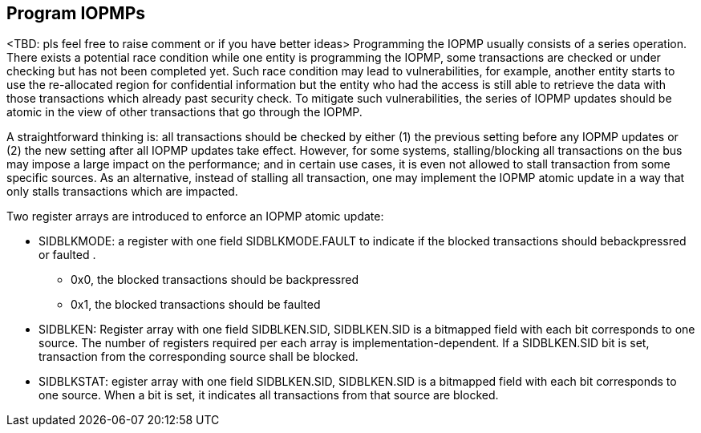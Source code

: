 [[Program_IOPMPs]]
== Program IOPMPs
<TBD: pls feel free to raise comment or if you have better ideas>
Programming the IOPMP usually consists of a series operation. There exists a potential race condition while one entity is programming the IOPMP, some transactions are checked or under checking but has not been completed yet. Such race condition may lead to vulnerabilities, for example, another entity starts to use the re-allocated region for confidential information but the entity who had the access is still able to retrieve the data with those transactions which already past security check.  To mitigate such vulnerabilities, the series of IOPMP updates should be atomic in the view of other transactions that go through the IOPMP. 

A straightforward thinking is: all transactions should be checked by either (1) the previous setting before any IOPMP updates or (2) the new setting after all IOPMP updates take effect. However, for some systems, stalling/blocking all transactions on the bus may impose a large impact on the performance; and in certain use cases, it is even not allowed to stall transaction from some specific sources. As an alternative, instead of stalling all transaction, one may implement the IOPMP atomic update in a way that only stalls transactions which are impacted. 

Two register arrays are introduced to enforce an IOPMP atomic update:

* SIDBLKMODE: a register with one field SIDBLKMODE.FAULT to indicate if the blocked transactions should bebackpressred or faulted .
** 0x0, the blocked transactions should be backpressred
** 0x1, the blocked transactions should be faulted
* SIDBLKEN: Register array with one field SIDBLKEN.SID, SIDBLKEN.SID is a bitmapped field with each bit corresponds to one source. The number of registers required per each array is implementation-dependent. If a SIDBLKEN.SID bit is set, transaction from the corresponding source shall be blocked.
* SIDBLKSTAT: egister array with one field SIDBLKEN.SID, SIDBLKEN.SID is a bitmapped field with each bit corresponds to one source. When a bit is set, it indicates all transactions from that source are blocked.

